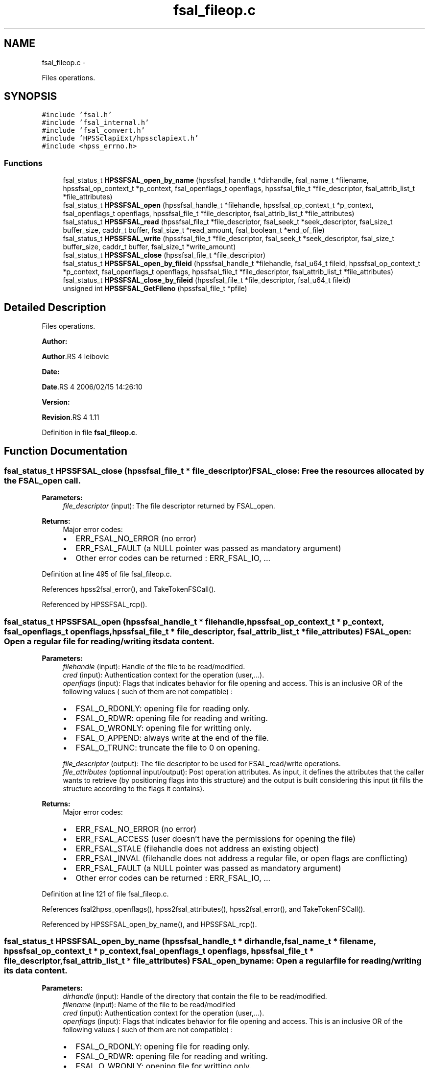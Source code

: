 .TH "fsal_fileop.c" 3 "15 Sep 2010" "Version 0.2" "File System Abstraction Layer (HPSS) library" \" -*- nroff -*-
.ad l
.nh
.SH NAME
fsal_fileop.c \- 
.PP
Files operations.  

.SH SYNOPSIS
.br
.PP
\fC#include 'fsal.h'\fP
.br
\fC#include 'fsal_internal.h'\fP
.br
\fC#include 'fsal_convert.h'\fP
.br
\fC#include 'HPSSclapiExt/hpssclapiext.h'\fP
.br
\fC#include <hpss_errno.h>\fP
.br

.SS "Functions"

.in +1c
.ti -1c
.RI "fsal_status_t \fBHPSSFSAL_open_by_name\fP (hpssfsal_handle_t *dirhandle, fsal_name_t *filename, hpssfsal_op_context_t *p_context, fsal_openflags_t openflags, hpssfsal_file_t *file_descriptor, fsal_attrib_list_t *file_attributes)"
.br
.ti -1c
.RI "fsal_status_t \fBHPSSFSAL_open\fP (hpssfsal_handle_t *filehandle, hpssfsal_op_context_t *p_context, fsal_openflags_t openflags, hpssfsal_file_t *file_descriptor, fsal_attrib_list_t *file_attributes)"
.br
.ti -1c
.RI "fsal_status_t \fBHPSSFSAL_read\fP (hpssfsal_file_t *file_descriptor, fsal_seek_t *seek_descriptor, fsal_size_t buffer_size, caddr_t buffer, fsal_size_t *read_amount, fsal_boolean_t *end_of_file)"
.br
.ti -1c
.RI "fsal_status_t \fBHPSSFSAL_write\fP (hpssfsal_file_t *file_descriptor, fsal_seek_t *seek_descriptor, fsal_size_t buffer_size, caddr_t buffer, fsal_size_t *write_amount)"
.br
.ti -1c
.RI "fsal_status_t \fBHPSSFSAL_close\fP (hpssfsal_file_t *file_descriptor)"
.br
.ti -1c
.RI "fsal_status_t \fBHPSSFSAL_open_by_fileid\fP (hpssfsal_handle_t *filehandle, fsal_u64_t fileid, hpssfsal_op_context_t *p_context, fsal_openflags_t openflags, hpssfsal_file_t *file_descriptor, fsal_attrib_list_t *file_attributes)"
.br
.ti -1c
.RI "fsal_status_t \fBHPSSFSAL_close_by_fileid\fP (hpssfsal_file_t *file_descriptor, fsal_u64_t fileid)"
.br
.ti -1c
.RI "unsigned int \fBHPSSFSAL_GetFileno\fP (hpssfsal_file_t *pfile)"
.br
.in -1c
.SH "Detailed Description"
.PP 
Files operations. 

\fBAuthor:\fP
.RS 4
.RE
.PP
\fBAuthor\fP.RS 4
leibovic 
.RE
.PP
\fBDate:\fP
.RS 4
.RE
.PP
\fBDate\fP.RS 4
2006/02/15 14:26:10 
.RE
.PP
\fBVersion:\fP
.RS 4
.RE
.PP
\fBRevision\fP.RS 4
1.11 
.RE
.PP

.PP
Definition in file \fBfsal_fileop.c\fP.
.SH "Function Documentation"
.PP 
.SS "fsal_status_t HPSSFSAL_close (hpssfsal_file_t * file_descriptor)"FSAL_close: Free the resources allocated by the FSAL_open call.
.PP
\fBParameters:\fP
.RS 4
\fIfile_descriptor\fP (input): The file descriptor returned by FSAL_open.
.RE
.PP
\fBReturns:\fP
.RS 4
Major error codes:
.IP "\(bu" 2
ERR_FSAL_NO_ERROR (no error)
.IP "\(bu" 2
ERR_FSAL_FAULT (a NULL pointer was passed as mandatory argument)
.IP "\(bu" 2
Other error codes can be returned : ERR_FSAL_IO, ... 
.PP
.RE
.PP

.PP
Definition at line 495 of file fsal_fileop.c.
.PP
References hpss2fsal_error(), and TakeTokenFSCall().
.PP
Referenced by HPSSFSAL_rcp().
.SS "fsal_status_t HPSSFSAL_open (hpssfsal_handle_t * filehandle, hpssfsal_op_context_t * p_context, fsal_openflags_t openflags, hpssfsal_file_t * file_descriptor, fsal_attrib_list_t * file_attributes)"FSAL_open: Open a regular file for reading/writing its data content.
.PP
\fBParameters:\fP
.RS 4
\fIfilehandle\fP (input): Handle of the file to be read/modified. 
.br
\fIcred\fP (input): Authentication context for the operation (user,...). 
.br
\fIopenflags\fP (input): Flags that indicates behavior for file opening and access. This is an inclusive OR of the following values ( such of them are not compatible) :
.IP "\(bu" 2
FSAL_O_RDONLY: opening file for reading only.
.IP "\(bu" 2
FSAL_O_RDWR: opening file for reading and writing.
.IP "\(bu" 2
FSAL_O_WRONLY: opening file for writting only.
.IP "\(bu" 2
FSAL_O_APPEND: always write at the end of the file.
.IP "\(bu" 2
FSAL_O_TRUNC: truncate the file to 0 on opening. 
.PP
.br
\fIfile_descriptor\fP (output): The file descriptor to be used for FSAL_read/write operations. 
.br
\fIfile_attributes\fP (optionnal input/output): Post operation attributes. As input, it defines the attributes that the caller wants to retrieve (by positioning flags into this structure) and the output is built considering this input (it fills the structure according to the flags it contains).
.RE
.PP
\fBReturns:\fP
.RS 4
Major error codes:
.IP "\(bu" 2
ERR_FSAL_NO_ERROR (no error)
.IP "\(bu" 2
ERR_FSAL_ACCESS (user doesn't have the permissions for opening the file)
.IP "\(bu" 2
ERR_FSAL_STALE (filehandle does not address an existing object)
.IP "\(bu" 2
ERR_FSAL_INVAL (filehandle does not address a regular file, or open flags are conflicting)
.IP "\(bu" 2
ERR_FSAL_FAULT (a NULL pointer was passed as mandatory argument)
.IP "\(bu" 2
Other error codes can be returned : ERR_FSAL_IO, ... 
.PP
.RE
.PP

.PP
Definition at line 121 of file fsal_fileop.c.
.PP
References fsal2hpss_openflags(), hpss2fsal_attributes(), hpss2fsal_error(), and TakeTokenFSCall().
.PP
Referenced by HPSSFSAL_open_by_name(), and HPSSFSAL_rcp().
.SS "fsal_status_t HPSSFSAL_open_by_name (hpssfsal_handle_t * dirhandle, fsal_name_t * filename, hpssfsal_op_context_t * p_context, fsal_openflags_t openflags, hpssfsal_file_t * file_descriptor, fsal_attrib_list_t * file_attributes)"FSAL_open_byname: Open a regular file for reading/writing its data content.
.PP
\fBParameters:\fP
.RS 4
\fIdirhandle\fP (input): Handle of the directory that contain the file to be read/modified. 
.br
\fIfilename\fP (input): Name of the file to be read/modified 
.br
\fIcred\fP (input): Authentication context for the operation (user,...). 
.br
\fIopenflags\fP (input): Flags that indicates behavior for file opening and access. This is an inclusive OR of the following values ( such of them are not compatible) :
.IP "\(bu" 2
FSAL_O_RDONLY: opening file for reading only.
.IP "\(bu" 2
FSAL_O_RDWR: opening file for reading and writing.
.IP "\(bu" 2
FSAL_O_WRONLY: opening file for writting only.
.IP "\(bu" 2
FSAL_O_APPEND: always write at the end of the file.
.IP "\(bu" 2
FSAL_O_TRUNC: truncate the file to 0 on opening. 
.PP
.br
\fIfile_descriptor\fP (output): The file descriptor to be used for FSAL_read/write operations. 
.br
\fIfile_attributes\fP (optionnal input/output): Post operation attributes. As input, it defines the attributes that the caller wants to retrieve (by positioning flags into this structure) and the output is built considering this input (it fills the structure according to the flags it contains).
.RE
.PP
\fBReturns:\fP
.RS 4
Major error codes:
.IP "\(bu" 2
ERR_FSAL_NO_ERROR (no error)
.IP "\(bu" 2
ERR_FSAL_ACCESS (user doesn't have the permissions for opening the file)
.IP "\(bu" 2
ERR_FSAL_STALE (filehandle does not address an existing object)
.IP "\(bu" 2
ERR_FSAL_INVAL (filehandle does not address a regular file, or open flags are conflicting)
.IP "\(bu" 2
ERR_FSAL_FAULT (a NULL pointer was passed as mandatory argument)
.IP "\(bu" 2
Other error codes can be returned : ERR_FSAL_IO, ... 
.PP
.RE
.PP

.PP
Definition at line 62 of file fsal_fileop.c.
.PP
References HPSSFSAL_lookup(), and HPSSFSAL_open().
.SS "fsal_status_t HPSSFSAL_read (hpssfsal_file_t * file_descriptor, fsal_seek_t * seek_descriptor, fsal_size_t buffer_size, caddr_t buffer, fsal_size_t * read_amount, fsal_boolean_t * end_of_file)"FSAL_read: Perform a read operation on an opened file.
.PP
\fBParameters:\fP
.RS 4
\fIfile_descriptor\fP (input): The file descriptor returned by FSAL_open. 
.br
\fIseek_descriptor\fP (optional input): Specifies the position where data is to be read. If not specified, data will be read at the current position. 
.br
\fIbuffer_size\fP (input): Amount (in bytes) of data to be read. 
.br
\fIbuffer\fP (output): Address where the read data is to be stored in memory. 
.br
\fIread_amount\fP (output): Pointer to the amount of data (in bytes) that have been read during this call. 
.br
\fIend_of_file\fP (output): Pointer to a boolean that indicates whether the end of file has been reached during this call.
.RE
.PP
\fBReturns:\fP
.RS 4
Major error codes:
.IP "\(bu" 2
ERR_FSAL_NO_ERROR (no error)
.IP "\(bu" 2
ERR_FSAL_INVAL (invalid parameter)
.IP "\(bu" 2
ERR_FSAL_NOT_OPENED (tried to read in a non-opened hpssfsal_file_t)
.IP "\(bu" 2
ERR_FSAL_FAULT (a NULL pointer was passed as mandatory argument)
.IP "\(bu" 2
Other error codes can be returned : ERR_FSAL_IO, ... 
.PP
.RE
.PP

.PP
\fBTodo\fP
.RS 4
: manage fsal_size_t to size_t convertion 
.RE
.PP
.PP
\fBTodo\fP
.RS 4
: manage ssize_t to fsal_size_t convertion 
.RE
.PP

.PP
Definition at line 240 of file fsal_fileop.c.
.PP
References hpss2fsal_error(), and TakeTokenFSCall().
.PP
Referenced by HPSSFSAL_rcp().
.SS "fsal_status_t HPSSFSAL_write (hpssfsal_file_t * file_descriptor, fsal_seek_t * seek_descriptor, fsal_size_t buffer_size, caddr_t buffer, fsal_size_t * write_amount)"FSAL_write: Perform a write operation on an opened file.
.PP
\fBParameters:\fP
.RS 4
\fIfile_descriptor\fP (input): The file descriptor returned by FSAL_open. 
.br
\fIseek_descriptor\fP (optional input): Specifies the position where data is to be written. If not specified, data will be written at the current position. 
.br
\fIbuffer_size\fP (input): Amount (in bytes) of data to be written. 
.br
\fIbuffer\fP (input): Address in memory of the data to write to file. 
.br
\fIwrite_amount\fP (output): Pointer to the amount of data (in bytes) that have been written during this call.
.RE
.PP
\fBReturns:\fP
.RS 4
Major error codes:
.IP "\(bu" 2
ERR_FSAL_NO_ERROR (no error)
.IP "\(bu" 2
ERR_FSAL_INVAL (invalid parameter)
.IP "\(bu" 2
ERR_FSAL_NOT_OPENED (tried to write in a non-opened hpssfsal_file_t)
.IP "\(bu" 2
ERR_FSAL_FAULT (a NULL pointer was passed as mandatory argument)
.IP "\(bu" 2
Other error codes can be returned : ERR_FSAL_IO, ERR_FSAL_NOSPC, ERR_FSAL_DQUOT... 
.PP
.RE
.PP

.PP
\fBTodo\fP
.RS 4
: manage fsal_size_t to size_t convertion 
.RE
.PP
.PP
\fBTodo\fP
.RS 4
: manage ssize_t to fsal_size_t convertion 
.RE
.PP

.PP
Definition at line 374 of file fsal_fileop.c.
.PP
References hpss2fsal_error(), and TakeTokenFSCall().
.PP
Referenced by HPSSFSAL_rcp().
.SH "Author"
.PP 
Generated automatically by Doxygen for File System Abstraction Layer (HPSS) library from the source code.
